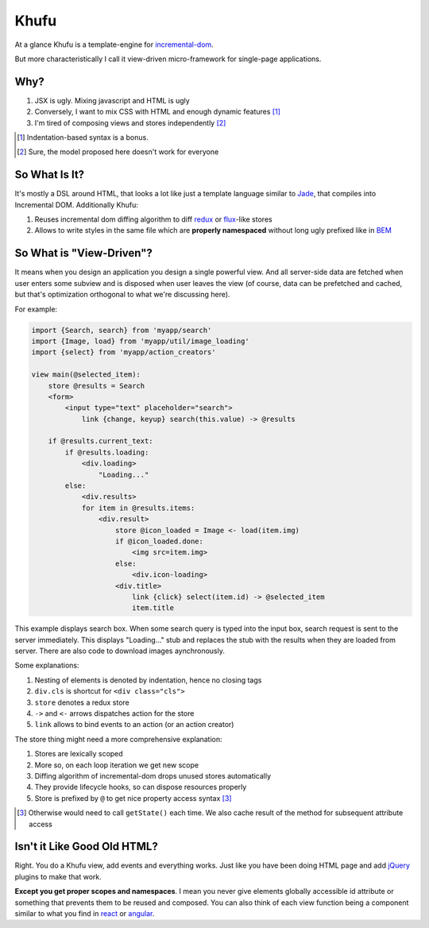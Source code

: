 =====
Khufu
=====

At a glance Khufu is a template-engine for incremental-dom_.

But more characteristically I call it view-driven micro-framework for
single-page applications.

Why?
====

1. JSX is ugly. Mixing javascript and HTML is ugly
2. Conversely, I want to mix CSS with HTML and enough dynamic features [1]_
3. I'm tired of composing views and stores independently [2]_

.. [1] Indentation-based syntax is a bonus.
.. [2] Sure, the model proposed here doesn't work for everyone


So What Is It?
==============

It's mostly a DSL around HTML, that looks a lot like just a template language
similar to Jade_, that compiles into Incremental DOM.
Additionally Khufu:

1. Reuses incremental dom diffing algorithm to diff redux_ or flux_-like stores
2. Allows to write styles in the same file which are **properly namespaced**
   without long ugly prefixed like in BEM_


So What is "View-Driven"?
=========================

It means when you design an application you design a single powerful view. And
all server-side data are fetched when user enters some subview and is disposed
when user leaves the view (of course, data can be prefetched and cached, but
that's optimization orthogonal to what we're discussing here).

For example:

.. code-block:: javascript

    import {Search, search} from 'myapp/search'
    import {Image, load} from 'myapp/util/image_loading'
    import {select} from 'myapp/action_creators'

    view main(@selected_item):
        store @results = Search
        <form>
            <input type="text" placeholder="search">
                link {change, keyup} search(this.value) -> @results

        if @results.current_text:
            if @results.loading:
                <div.loading>
                    "Loading..."
            else:
                <div.results>
                for item in @results.items:
                    <div.result>
                        store @icon_loaded = Image <- load(item.img)
                        if @icon_loaded.done:
                            <img src=item.img>
                        else:
                            <div.icon-loading>
                        <div.title>
                            link {click} select(item.id) -> @selected_item
                            item.title

This example displays search box. When some search query is typed into the
input box, search request is sent to the server immediately. This displays
"Loading..." stub and replaces the stub with the results when they are loaded
from server. There are also code to download images aynchronously.

Some explanations:

1. Nesting of elements is denoted by indentation, hence no closing tags
2. ``div.cls`` is shortcut for ``<div class="cls">``
3. ``store`` denotes a redux store
4. ``->`` and ``<-`` arrows dispatches action for the store
5. ``link`` allows to bind events to an action (or an action creator)

The store thing might need a more comprehensive explanation:

1. Stores are lexically scoped
2. More so, on each loop iteration we get new scope
3. Diffing algorithm of incremental-dom drops unused stores automatically
4. They provide lifecycle hooks, so can dispose resources properly
5. Store is prefixed by ``@`` to get nice property access syntax [3]_

.. [3] Otherwise would need to call ``getState()`` each time. We also cache
   result of the method for subsequent attribute access


Isn't it Like Good Old HTML?
============================

Right. You do a Khufu view, add events and everything works. Just like you
have been doing HTML page and add jQuery_ plugins to make that work.

**Except you get proper scopes and namespaces**. I mean you never give elements
globally accessible id attribute or something that prevents them to be reused
and composed. You can also think of each view function being a component
similar to what you find in react_ or angular_.


.. _flux: https://facebook.github.io/react/blog/2014/05/06/flux.html
.. _redux: http://redux.js.org/
.. _jade: http://jade-lang.com/
.. _incremental-dom: https://github.com/google/incremental-dom
.. _bem: http://getbem.com/
.. _jquery: https://jquery.com/
.. _react: https://facebook.github.io/react/
.. _angular: https://angularjs.org/
